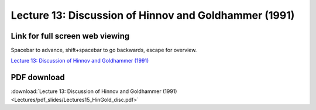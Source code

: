 Lecture 13: Discussion of Hinnov and Goldhammer (1991)
=====================================================   

Link for full screen web viewing
------------------------------------------
Spacebar to advance, shift+spacebar to go backwards, escape for overview.

`Lecture 13: Discussion of Hinnov and Goldhammer (1991) <../_static/Lectures15_HinGold_disc.slides.html>`_


PDF download
------------------------

:download:`Lecture 13: Discussion of Hinnov and Goldhammer (1991) <Lectures/pdf_slides/Lectures15_HinGold_disc.pdf>`
